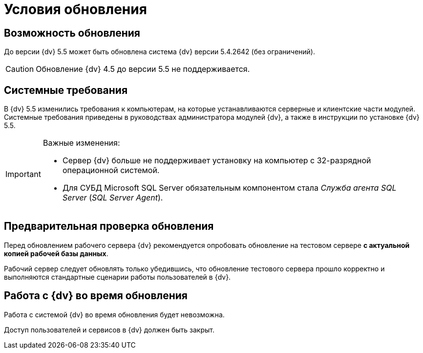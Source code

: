 = Условия обновления

== Возможность обновления

До версии {dv} 5.5 может быть обновлена система {dv} версии 5.4.2642 (без ограничений).

CAUTION: Обновление {dv} 4.5 до версии 5.5 не поддерживается.

== Системные требования

В {dv} 5.5 изменились требования к компьютерам, на которые устанавливаются серверные и клиентские части модулей. Системные требования приведены в руководствах администратора модулей {dv}, а также в инструкции по установке {dv} 5.5.

.Важные изменения:
[IMPORTANT]
====
* Сервер {dv} больше не поддерживает установку на компьютер с 32-разрядной операционной системой.
* Для СУБД Microsoft SQL Server обязательным компонентом стала _Служба агента SQL Server_ (_SQL Server Agent_).
====

== Предварительная проверка обновления

Перед обновлением рабочего сервера {dv} рекомендуется опробовать обновление на тестовом сервере *с актуальной копией рабочей базы данных*.

Рабочий сервер следует обновлять только убедившись, что обновление тестового сервера прошло корректно и выполняются стандартные сценарии работы пользователей в {dv}.

== Работа с {dv} во время обновления

Работа с системой {dv} во время обновления будет невозможна.

Доступ пользователей и сервисов в {dv} должен быть закрыт.
